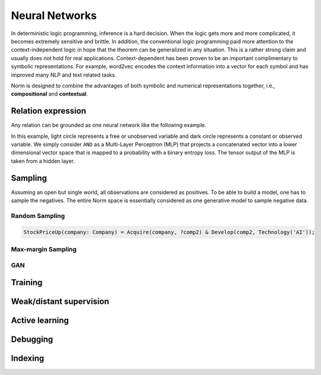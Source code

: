Neural Networks
====================================

In deterministic logic programming, inference is a hard decision. When the logic gets more and more complicated, it
becomes extremely sensitive and brittle. In addition, the conventional logic programming paid more attention to
the context-independent logic in hope that the theorem can be generalized in any situation. This is a rather strong
claim and usually does not hold for real applications. Context-dependent has been proven to be an important complimentary
to symbolic representations. For example, word2vec encodes the context information into a vector for each symbol and has
improved many NLP and text related tasks.

Norm is designed to combine the advantages of both symbolic and numerical representations together,
i.e., **compositional** and **contextual**.

Relation expression
----------------------------

Any relation can be grounded as one neural network like the following example.

.. image:: _static/NN-Norm.png
    :scale: 80%
    :align: center

In this example, light circle represents a free or unobserved variable and dark circle represents a constant or observed
variable. We simply consider ``AND`` as a Multi-Layer Perceptron (MLP) that projects a concatenated vector into a
lower dimensional vector space that is mapped to a probability with a binary entropy loss. The tensor output of the MLP
is taken from a hidden layer.


Sampling
----------------

Assuming an open but single world, all observations are considered as positives. To be able to build a model, one has to
sample the negatives. The entire Norm space is essentially considered as one generative model to sample negative data.


Random Sampling
^^^^^^^^^^^^^^^^

.. code-block:: prolog

    StockPriceUp(company: Company) = Acquire(company, ?comp2) & Develop(comp2, Technology('AI'));


Max-margin Sampling
^^^^^^^^^^^^^^^^^^^^


GAN
^^^^



Training
----------



Weak/distant supervision
--------------------------


Active learning
-------------------


Debugging
-------------------

Indexing
----------

